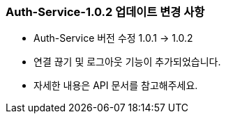 [[update-1.0.2]]
=== Auth-Service-1.0.2 업데이트 변경 사항
* Auth-Service 버전 수정 1.0.1 -> 1.0.2
* 연결 끊기 및 로그아웃 기능이 추가되었습니다.
* 자세한 내용은 API 문서를 참고해주세요.
